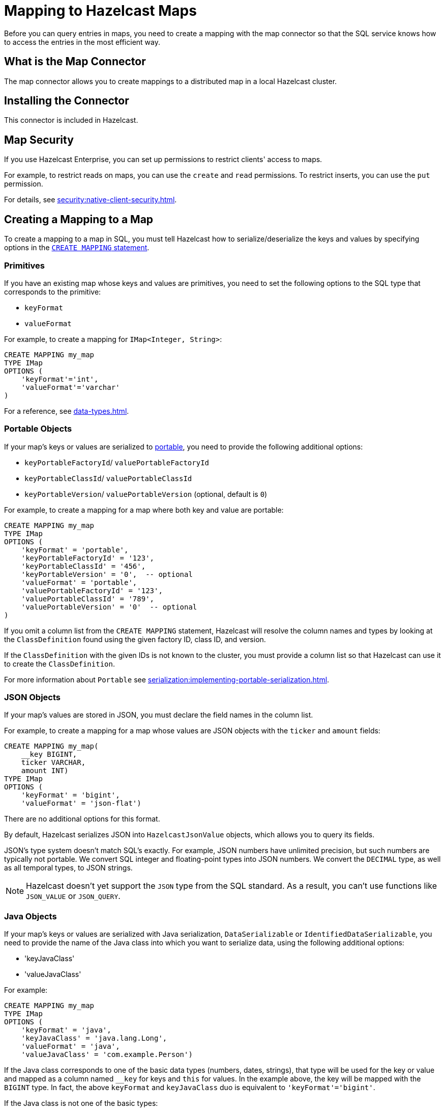 = Mapping to Hazelcast Maps
:description: Before you can query entries in maps, you need to create a mapping with the map connector so that the SQL service knows how to access the entries in the most efficient way.
:page-aliases: sql:imap-connector.adoc

{description}

== What is the Map Connector

The map connector allows you to create mappings to a distributed map in a local Hazelcast cluster. 

== Installing the Connector

This connector is included in Hazelcast.

== Map Security

If you use Hazelcast Enterprise, you can set up permissions to restrict clients' access to maps.

For example, to restrict reads on maps, you can use the `create` and `read` permissions. To restrict inserts, you can use the `put` permission.

For details, see xref:security:native-client-security.adoc[].

== Creating a Mapping to a Map

To create a mapping to a map in SQL, you must tell Hazelcast how to serialize/deserialize the keys and values by specifying options in the xref:sql:create-mapping.adoc[`CREATE MAPPING` statement].

=== Primitives

If you have an existing map whose keys and values are primitives, you need to set the following options to the SQL type that corresponds to the primitive:

- `keyFormat`
- `valueFormat` 

For example, to create a mapping for `IMap<Integer, String>`:

```sql
CREATE MAPPING my_map
TYPE IMap
OPTIONS (
    'keyFormat'='int',
    'valueFormat'='varchar'
)
```

For a reference, see xref:data-types.adoc[].

=== Portable Objects

If your map's keys or values are serialized to xref:serialization:implementing-portable-serialization.adoc[portable], you need to provide the following additional options:

* `keyPortableFactoryId`/ `valuePortableFactoryId`
* `keyPortableClassId`/ `valuePortableClassId`
* `keyPortableVersion`/ `valuePortableVersion` (optional, default is `0`)

For example, to create a mapping for a map where both key and value are portable:

```sql
CREATE MAPPING my_map
TYPE IMap
OPTIONS (
    'keyFormat' = 'portable',
    'keyPortableFactoryId' = '123',
    'keyPortableClassId' = '456',
    'keyPortableVersion' = '0',  -- optional
    'valueFormat' = 'portable',
    'valuePortableFactoryId' = '123',
    'valuePortableClassId' = '789',
    'valuePortableVersion' = '0'  -- optional
)
```

If you omit a column list from the `CREATE MAPPING` statement, Hazelcast will
resolve the column names and types by looking at the `ClassDefinition`
found using the given factory ID, class ID, and version.

If the `ClassDefinition` with the given IDs is not known to the cluster,
you must provide a column list so that Hazelcast can use it to create the `ClassDefinition`.

For more information about `Portable` see xref:serialization:implementing-portable-serialization.adoc[].

=== JSON Objects

If your map's values are stored in JSON, you must declare the field names in the column list.

For example, to create a mapping for a map whose values are JSON objects with the `ticker` and `amount` fields:

```sql
CREATE MAPPING my_map(
    __key BIGINT,
    ticker VARCHAR,
    amount INT)
TYPE IMap
OPTIONS (
    'keyFormat' = 'bigint',
    'valueFormat' = 'json-flat')
```

There are no additional options for this format.

By default, Hazelcast serializes JSON into `HazelcastJsonValue` objects, which allows you to query its fields.

JSON's type system doesn't match SQL's exactly. For example, JSON
numbers have unlimited precision, but such numbers are typically not
portable. We convert SQL integer and floating-point types into JSON
numbers. We convert the `DECIMAL` type, as well as all temporal types,
to JSON strings.

NOTE: Hazelcast doesn't yet support the `JSON` type from the SQL standard. As a result, you can't use functions like `JSON_VALUE` or `JSON_QUERY`.

=== Java Objects

If your map's keys or values are serialized with Java serialization, `DataSerializable` or `IdentifiedDataSerializable`, you need to provide the name of the Java class into which you want to serialize data, using the following additional options:

- 'keyJavaClass'
- 'valueJavaClass'

For example:

```sql
CREATE MAPPING my_map
TYPE IMap
OPTIONS (
    'keyFormat' = 'java',
    'keyJavaClass' = 'java.lang.Long',
    'valueFormat' = 'java',
    'valueJavaClass' = 'com.example.Person')
```

If the Java class corresponds to one of the basic data types (numbers,
dates, strings), that type will be used for the key or value
and mapped as a column named `__key` for keys and `this` for values. In
the example above, the key will be mapped with the `BIGINT` type. In
fact, the above `keyFormat` and `keyJavaClass` duo is equivalent to
`'keyFormat'='bigint'`.

If the Java class is not one of the basic types:

- Hazelcast will analyze the class using reflection and use its properties as column names.
+
Hazelcast recognizes public fields and JavaBean-style getters. If some property has a non-primitive type, it will be mapped under the `OBJECT` type.
- The class must be available to the cluster.
+
You can either add the class to the
members' classpaths by creating a JAR file and adding it to the `lib`
directory, or you can use user code deployment. User code deployment
must be enabled on the members, see xref:clusters:deploying-code-from-clients.adoc[] for details.